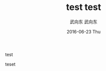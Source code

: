 #+TITLE:       test
#+AUTHOR:      武向东
#+EMAIL:       KongFu@Battleplane.local
#+DATE:        2016-06-23 Thu
#+URI:         /blog/2016/6/22/test
#+KEYWORDS:    test
#+TAGS:        test
#+LANGUAGE:    en
#+OPTIONS:     H:3 num:nil toc:nil \n:nil ::t |:t ^:nil -:nil f:t *:t <:t
#+DESCRIPTION: test

test

teset
#+TITLE:       test
#+AUTHOR:      武向东
#+EMAIL:       KongFu@Battleplane.local
#+DATE:        2016-06-23 Thu
#+URI:         /blog/2016/06/21/test
#+KEYWORDS:    test
#+TAGS:        test
#+LANGUAGE:    en
#+OPTIONS:     H:3 num:nil toc:nil \n:nil ::t |:t ^:nil -:nil f:t *:t <:t
#+DESCRIPTION: test

